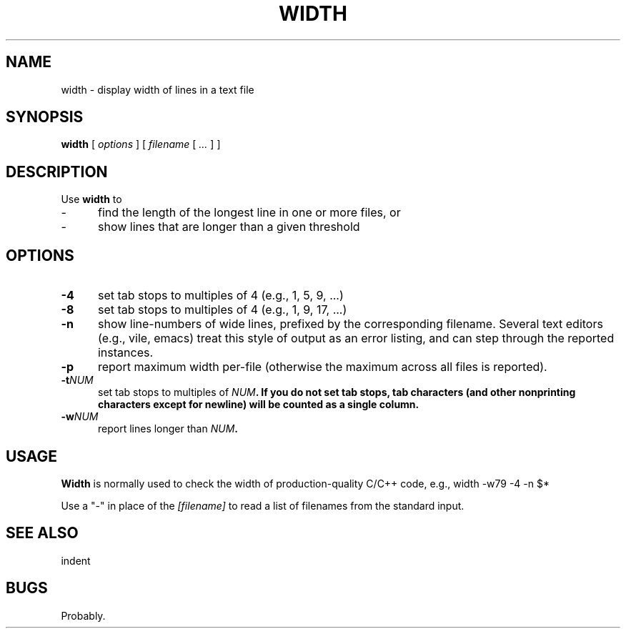 .\" $Id: width.1,v 1.2 1996/11/22 19:20:29 dickey Exp $
.deDS
.sp
.nf
.RS
..
.deDE
.fi
.RE
..
.
.TH WIDTH "" "November 1996"
.hy 0
.SH NAME
width \- display width of lines in a text file
.
.SH SYNOPSIS
.B width
[
.I options
] [
.I filename
[
.I ...
]
]
.
.SH DESCRIPTION
Use \fBwidth\fR to
.TP 5
-
find the length of the longest line in one or more files, or
.TP
-
show lines that are longer than a given threshold
.
.SH OPTIONS
.TP 5
.B \-4
set tab stops to multiples of 4 (e.g., 1, 5, 9, ...)
.
.TP 5
.B \-8
set tab stops to multiples of 4 (e.g., 1, 9, 17, ...)
.
.TP 5
.B \-n
show line-numbers of wide lines, prefixed by the corresponding filename.
Several text editors (e.g., vile, emacs) treat this style of output as
an error listing, and can step through the reported instances.
.
.TP 5
.BI \-p
report maximum width per-file (otherwise the maximum across all files
is reported).
.
.TP 5
.BI \-t NUM
set tab stops to multiples of \fINUM\fB.
If you do not set tab stops, tab characters (and other nonprinting characters
except for newline) will be counted as a single column.
.
.TP 5
.BI \-w NUM
report lines longer than \fINUM\fB.
.
.
.SH USAGE
.
\fBWidth\fR is normally used to check the width of production-quality
C/C++ code, e.g.,
.
.DS 4
width -w79 -4 -n $*
.DE
.
.PP
Use a "-" in place of the \fI[filename]\fR to read a list of filenames
from the standard input.
.
.SH SEE ALSO
indent
.
.
.SH BUGS
.
Probably.
